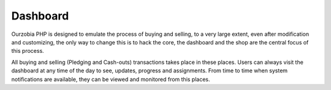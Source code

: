 #########
Dashboard
#########

Ourzobia PHP is designed to emulate the process of buying and selling, to a very large extent, even after modification and customizing, the only way to change this is to hack the core, the dashboard and the shop are the central focus of this process. 

All buying and selling (Pledging and Cash-outs) transactions takes place in these places. Users can always visit the dashboard at any time of the day to see, updates, progress and assignments. From time to time when system notifications are available, they can be viewed and monitored from this places.